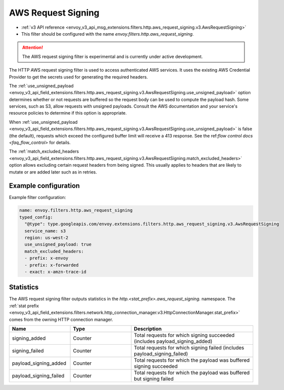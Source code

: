 
.. _config_http_filters_aws_request_signing:

AWS Request Signing
===================

* :ref:`v3 API reference <envoy_v3_api_msg_extensions.filters.http.aws_request_signing.v3.AwsRequestSigning>`
* This filter should be configured with the name *envoy.filters.http.aws_request_signing*.

.. attention::

  The AWS request signing filter is experimental and is currently under active development.

The HTTP AWS request signing filter is used to access authenticated AWS services. It uses the
existing AWS Credential Provider to get the secrets used for generating the required
headers.


The :ref:`use_unsigned_payload <envoy_v3_api_field_extensions.filters.http.aws_request_signing.v3.AwsRequestSigning.use_unsigned_payload>`
option determines whether or not requests are buffered so the request body can be used to compute the payload hash. Some
services, such as S3, allow requests with unsigned payloads. Consult the AWS documentation and your service's resource
policies to determine if this option is appropriate.

When :ref:`use_unsigned_payload <envoy_v3_api_field_extensions.filters.http.aws_request_signing.v3.AwsRequestSigning.use_unsigned_payload>`
is false (the default), requests which exceed the configured buffer limit will receive a 413 response. See the
ref:`flow control docs <faq_flow_control>` for details.

The :ref:`match_excluded_headers <envoy_v3_api_field_extensions.filters.http.aws_request_signing.v3.AwsRequestSigning.match_excluded_headers>`
option allows excluding certain request headers from being signed. This usually applies to headers that are likely to mutate or
are added later such as in retries.

Example configuration
---------------------

Example filter configuration:

.. code-block:: yaml

  name: envoy.filters.http.aws_request_signing
  typed_config:
    "@type": type.googleapis.com/envoy.extensions.filters.http.aws_request_signing.v3.AwsRequestSigning
    service_name: s3
    region: us-west-2
    use_unsigned_payload: true
    match_excluded_headers:
    - prefix: x-envoy
    - prefix: x-forwarded
    - exact: x-amzn-trace-id


Statistics
----------

The AWS request signing filter outputs statistics in the *http.<stat_prefix>.aws_request_signing.* namespace. The
:ref:`stat prefix <envoy_v3_api_field_extensions.filters.network.http_connection_manager.v3.HttpConnectionManager.stat_prefix>`
comes from the owning HTTP connection manager.

.. csv-table::
  :header: Name, Type, Description
  :widths: 1, 1, 2

  signing_added, Counter, Total requests for which signing succeeded (includes payload_signing_added)
  signing_failed, Counter, Total requests for which signing failed (includes payload_signing_failed)
  payload_signing_added, Counter, Total requests for which the payload was buffered signing succeeded
  payload_signing_failed, Counter, Total requests for which the payload was buffered but signing failed
